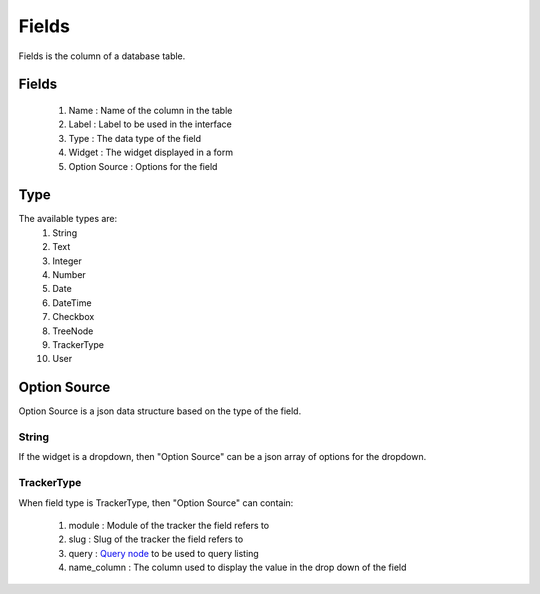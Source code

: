 Fields
======

Fields is the column of a database table.

Fields
------

  #) Name : Name of the column in the table
  #) Label : Label to be used in the interface
  #) Type : The data type of the field
  #) Widget : The widget displayed in a form
  #) Option Source : Options for the field

Type
----

The available types are:
  #) String
  #) Text
  #) Integer
  #) Number
  #) Date
  #) DateTime
  #) Checkbox
  #) TreeNode
  #) TrackerType
  #) User

Option Source
-------------

Option Source is a json data structure based on the type of the field.

String
~~~~~~

If the widget is a dropdown, then "Option Source" can be a json array of options for the dropdown.

TrackerType
~~~~~~~~~~~

When field type is TrackerType, then "Option Source" can contain:

  #) module : Module of the tracker the field refers to
  #) slug : Slug of the tracker the field refers to
  #) query : `Query node <query_node.html>`_ to be used to query listing
  #) name_column : The column used to display the value in the drop down of the field
